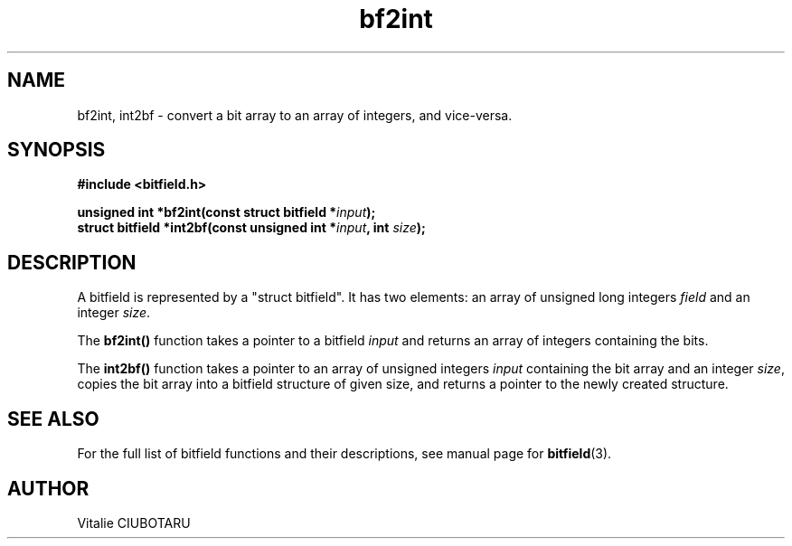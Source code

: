 .TH bf2int 3 "APRIL 1, 2016" "bitfield 0.4.1" "Bitfield manipulation library"
.SH NAME
bf2int, int2bf \- convert a bit array to an array of integers, and vice-versa.
.SH SYNOPSIS
.nf
.B "#include <bitfield.h>
.sp
.BI "unsigned int *bf2int(const struct bitfield *"input ");
.BI "struct bitfield *int2bf(const unsigned int *"input ", int "size ");
.fi
.SH DESCRIPTION
A bitfield is represented by a "struct bitfield". It has two elements: an array of unsigned long integers \fIfield\fR and an integer \fIsize\fR.
.sp
The \fBbf2int()\fR function takes a pointer to a bitfield \fIinput\fR and returns an array of integers containing the bits.
.sp
The \fBint2bf()\fR function takes a pointer to an array of unsigned integers \fIinput\fR containing the bit array and an integer \fIsize\fR, copies the bit array into a bitfield structure of given \fRsize\fR, and returns a pointer to the newly created structure.
.sp
.SH "SEE ALSO"
For the full list of bitfield functions and their descriptions, see manual page for
.BR bitfield (3).
.SH AUTHOR
Vitalie CIUBOTARU

